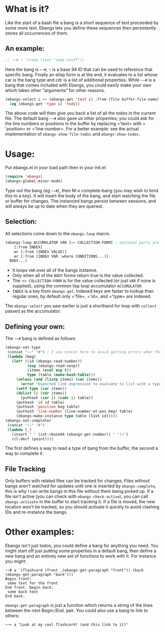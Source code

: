 * What is it?
Like the start of a bash file a bang is a short sequence of text proceeded by
some more text. Ebangs lets you define these sequences then persistently stores
all occurrences of them.
** An example:
#+begin_src emacs-lisp
  ;; ~~# ! '(todo (text "some stuff"))
#+end_src
Here the bang is =~~#=, =!= is a base 94 ID that can be used to reference that specific bang.
Finally an elisp form is at the end, it evaluates to a list whose car is the bang type and cdr is a list of additional properties.
While =~~#= is a bang that comes included with Ebangs, you could easily make your own which takes other “arguments” for other reasons.
#+begin_src emacs-lisp
  (ebangs-select i => (ebangs-get 'text i) :from (file buffer-file-name)
    (eq (ebangs-get 'type i) 'todo))
#+end_src
The above code will then give you back a list of all the todos in the current file.
The default bang =~~#= also gave us other properties; you could ask for the line numbers or positions in the buffer by replacing =​'text= with =​'position= or =​'line-number=.
For a better example: see the actual implementation of =ebangs-show-file-todos= and =ebangs-show-todos=.
* Usage:
Put ebangs.el in your load path then in your init.el:
#+begin_src emacs-lisp
  (require 'ebangs)
  (ebangs-global-minor-mode)
#+end_src
Type out the bang (eg =~~#=), then M-x complete-bang (you may wish to bind this to
a key). It will insert the body of the bang, and start watching the file or
buffer for changes. The instanced bangs persist between sessions, and will
always be up to date when they are queried.
** Selection:
All selections come down to the =ebangs-loop= macro.
#+begin_src emacs-lisp
  (ebangs-loop ACCUMULATOR VAR [=> COLLECTION-FORM] ; optional parts are in square brackets
      [:from INDEX]
      or [:from (INDEX VALUE)]
      or [:from (INDEX VAR :where CONDITIONS...)]
    BODY...)
#+end_src
- It loops =VAR= over all of the bangs instance.
- Only when all of the =BODY= forms return true is the value collected.
- The =​=> COLLECTION-FORM= is for the value collected (or just =VAR= if none is supplied), using the common lisp loop accumulator =ACCUMULATOR=.
- =INDEX= is a key from =ebangs-get=. Indexed keys are faster to lookup than regular ones, by default only =​'file=, =​'id=, and =​'type= are indexed.
The =ebangs-select= you saw earlier is just a shorthand for loop with =collect=
passed as the accumulator.
** Defining your own:
The =~~#= bang is defined as follows:
#+begin_src emacs-lisp
  (ebangs-set-type
   (concat "~~" "#") ; I use concat here to avoid getting errors when the definition is picked up as a bang.
   (lambda (beg)
     (let* ((id (ebangs-read-number))
            (exp (ebangs-read-sexp))
            (items (eval exp t))
            type (table (make-hash-table)))
       (unless (and (listp items) (car items))
         (error "Expected link expression to evaluate to list with a type, got:\n%S from \n%S" items exp))
       (setf type (car items))
       (dolist (i (cdr items))
         (puthash (car i) (cadr i) table))
       (puthash 'id id table)
       (puthash 'position beg table)
       (puthash 'line-number (line-number-at-pos beg) table)
       (ebangs-make-instance type table (list id)))))
  (ebangs-set-completer
   (concat "~~" "#")
   (lambda (_)
     (insert " " (int->base94 (ebangs-get-number)) " '()")
     (cl-decf (point))))
#+end_src
The first defines a way to read a type of bang from the buffer, the second a way to complete it.
** File Tracking
Only buffers with related files can be tracked for changes.
Files without bangs aren't watched for updates until one is inserted by =ebangs-complete=, this is why I can write bangs in this file without them being picked up.
If a file isn't active (you can check with =ebangs-check-active=), you can call =ebangs-activate= in the buffer to start tracking it.
If a file is moved, the new location won't be tracked, so you should activate it quickly to avoid clashing IDs and re-instance the bangs.
* Other examples:
Ebangs isn't just todos, you could define a bang for anything you need. You
might start off just putting some properties in a default bang, then define a
new bang and an entirely new set of functions to work with it.
For instance you might:
#+begin_src
  ~~# a `(flashcard (front ,(ebangs-get-paragraph "front")) (back (ebangs-get-paragraph "back")))
  Begin front:
   some text for the front
  End front. Begin back:
   some back text
  End back.
#+end_src
=ebangs-get-paragraph= is just a function which returns a string of the lines between the next Begin:/End. pair.
You could also use a bang to link to others:
#+begin_src
  ~~> a "Look at my cool flashcard! (and this link to it)"
#+end_src
